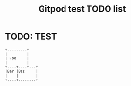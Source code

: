 #+TITLE:     Gitpod test TODO list
* TODO: TEST

#+begin_src ditaa :file ditaa-simpleboxes.png
+---------+
|         |
| Foo     |
|         |
+----+----+---+
|Bar |Baz     |
|    |        |
+----+--------+
#+end_src

